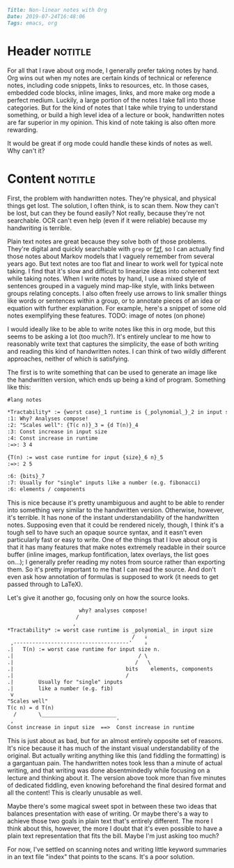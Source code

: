 #+OPTIONS: toc:nil

# Tags seperated by commas and spaces
#+BEGIN_SRC markdown
Title: Non-linear notes with Org
Date: 2019-07-24T16:48:06
Tags: emacs, org
#+END_SRC

#+ll-process: (ll-replace "^\\* " "<br></br><br></br>\n* ")

* Header :notitle:
For all that I rave about org mode, I generally prefer taking notes by hand.
Org wins out when my notes are certain kinds of technical or reference notes, including code snippets, links to resources, etc.
In those cases, embedded code blocks, inline images, links, and more make org mode a perfect medium.
Luckily, a large portion of the notes I take fall into those categories.
But for the kind of notes that I take while trying to understand something, or build a high level idea of a lecture or book, handwritten notes are far superior in my opinion.
This kind of note taking is also often more rewarding.

It would be great if org mode could handle these kinds of notes as well.
Why can't it?

#+HTML: <!-- more -->

* Old :noexport:
I have long been searching for ways to make org notes closer to hand written notes.
One of the most significant differences I struggle with is that org notes feel restrictively linear.
By /linear/, I refer to the conceptual organization of notes.
Text notes consist simply of a string of information, like bullets or sentences; the pieces form a chain that is to be read in sequence.
Non-linear notes, however, link many conceptually related pieces of information together without necessarily imposing ordering.
For example, I would call mind maps a non linear way of taking notes; mind maps use a graph with nodes as pieces of information, and both edges and spatial organization serve to link concepts together.
When I write notes by hand, I use a mixed style of linear chunks organized in a vaguely mind map-like style, with links between chunks relating concepts.
I also often freely use arrows and lines to link smaller things like words or sentences within a chunk, or to annotate pieces of an idea with further explanation.
I would like to be able to do this in org mode, but this isn't really easy.

Creating plain mind maps from org documents is actually quite simple, but I've found it to be of little use.
I implemented a proof of concept (Todo link) which creates nodes for top level headings and can link them together to generate a Graphviz graph of the map for a file.
But this is too simplistic; it doesn't even really come close to the example above.
I can't arrange the chunks of information easily, and I can't nicely make annotations.

There seem to be inherent barriers to supporting spacial organization in org, however.
# First, there doesn't seem to be a simple lightweight way of specifying spatial organization. Perhaps [[https://orgmode.org/manual/Drawers.html][drawers]] could be used to specify associations with other headings: I have yet to explore this.
It's unclear if there is any reasonable (syntactically light) way to support linking together small things like words, sentences, portions of equations, etc.
Furthermore, viewing the spatial organization of a set of notes seems to necessitate exporting the notes to some format like images or PDF.
This strikes me as a rather costly downside because I greatly appreciate how org provides features to make notes highly readable in their source buffer (e.g. inline images, markup fontification, latex overlays). 


I have also considered the possibility that I am inflating the importance of spacial organization in my notes.
For example, [[https://orgmode.org/manual/Hyperlinks.html#Hyperlinks][links]] provide a fantastic means of non-linearity that is not spatial.
Indeed, I use links extensively; I find hem to be one of org mode's most useful features.

However, I can't help but feel that spatial organization is a valuable enhancement to at least some forms of notes
First, it provides a kind of implicit association in addition to explicit linking via grouping.
Second, it makes it vastly easier to see the broad structure of the notes at a glance.
I also greatly appreciate how naturally spatial organization allows a kind of local annotation of notes, as in the example above.




Perhaps the only reasonable middle ground might be to just visually organize an overview of a set of notes.
This would boil down to a kind of mind-map table of contents.
This lets links do most of the heavy lifting for conceptual linking, while still providing the structural glancability of the spatial overview.
Furthermore, this can be implemented fairly simply using drawers.

At any rate, I'm still searching for an ideal format for note taking with org.


* Content :notitle:
First, the problem with handwritten notes.
They're physical, and physical things get lost.
The solution, I often think, is to scan them.
Now they can't be lost, but can they be found easily?
Not really, because they're not searchable.
OCR can't even help (even if it were reliable) because my handwriting is terrible.

Plain text notes are great because they solve both of those problems.
They're digital and quickly searchable with =grep= or [[https://github.com/junegunn/fzf][fzf]], so I can actually find those notes about Markov models that I vaguely remember from several years ago.
But text notes are too flat and linear to work well for typical note taking.
I find that it's slow and difficult to linearize ideas into coherent text while taking notes.
When I write notes by hand, I use a mixed style of sentences grouped in a vaguely mind map-like style, with links between groups relating concepts.
I also often freely use arrows to link smaller things like words or sentences within a group, or to annotate pieces of an idea or equation with further explanation.
For example, here's a snippet of some old notes exemplifying these features.
TODO: image of notes (on phone)


I would ideally like to be able to write notes like this in org mode, but this seems to be asking a lot (too much?).
It's entirely unclear to me how to reasonably write text that captures the simplicity, the ease of both writing and reading this kind of handwritten notes.
I can think of two wildly different approaches, neither of which is satisfying.

The first is to write something that can be used to generate an image like the handwritten version, which ends up being a kind of program.
Something like this:
#+BEGIN_SRC org
#lang notes

*Tractability* := {worst case}_1 runtime is {_polynomial_}_2 in input size
:1: Why? Analyses compose!
:2: "Scales well": {T(c n)}_3 = {d T(n)}_4
:3: Const increase in input size
:4: Const increase in runtime
:=>: 3 4

{T(n) := wost case runtime for input {size}_6 n}_5
:=>: 2 5

:6: {bits}_7
:7: Usually for "single" inputs like a number (e.g. fibonacci)
:6: elements / components
#+END_SRC
This is nice because it's pretty unambiguous and aught to be able to render into something very similar to the handwritten version.
Otherwise, however, it's terrible. 
It has none of the instant understandability of the handwritten notes.
Supposing even that it could be rendered nicely, though, I think it's a tough sell to have such an opaque source syntax, and it easn't even particularly fast or easy to write.
One of the things that I love about org is that it has many features that make notes extremely readable in their source buffer (inline images, markup fontification, latex overlays, the list goes on...);
I generally prefer reading my notes from source rather than exporting them.
So it's pretty important to me that I can read the source.
And don't even ask how annotation of formulas is supposed to work (it needs to get passed through to LaTeX).


Let's give it another go, focusing only on how the source looks.
#+BEGIN_SRC org
                       why? analyses compose!
                      /
                     ,
*Tractability* := worst case runtime is _polynomial_ in input size
                                        /   ⇓
 ,-------------------------------------'    ⇓
.|   T(n) := worst case runtime for input size n.
.|                                        / \
.|                                       /   \
.|                                    bits    elements, components
.|                                    /
.|        Usually for "single" inputs
.|        like a number (e.g. fib)
 v        
"Scales well"
T(c n) = d T(n)
  /       \________________________
 ,                                 '
Const increase in input size  ==>  Const increase in runtime
#+END_SRC
This is just about as bad, but for an almost entirely opposite set of reasons.
It's nice because it has much of the instant visual understandability of the original.
But actually writing anything like this (and fiddling the formatting) is a gargantuan pain.
The handwritten notes took less than a minute of actual writing, and that writing was done absentmindedly while focusing on a lecture and thinking about it.
The version above took more than five minutes of dedicated fiddling, even knowing beforehand the final desired format and all the content!
This is clearly unusable as well.


Maybe there's some magical sweet spot in between these two ideas that balances presentation with ease of writing.
Or maybe there's a way to achieve those two goals in plain text that's entirely different.
The more I think about this, however, the more I doubt that it's even possible to have a plain text representation that fits the bill.
Maybe I'm just asking too much?


For now, I've settled on scanning notes and writing little keyword summaries in an text file "index" that points to the scans.
It's a poor solution.
